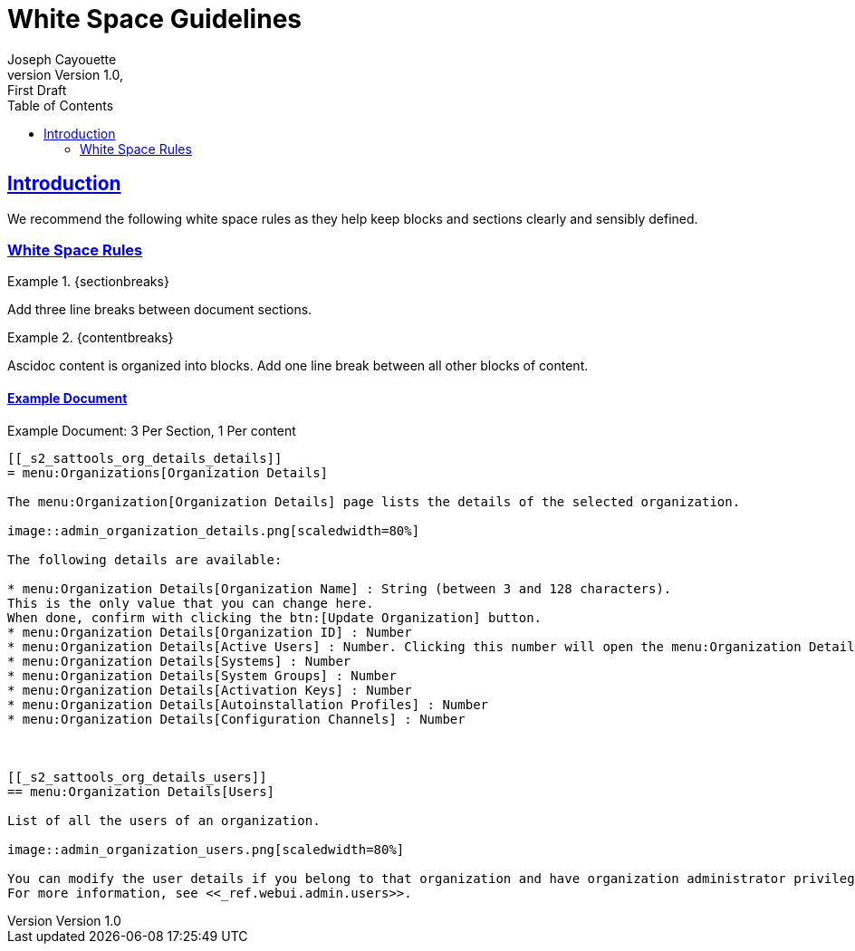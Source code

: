 = White Space Guidelines
ifndef::env-github[]
:author: Joseph Cayouette
:revdate:
:revnumber: Version 1.0
:revremark: First Draft
:keywords: introduction, asciidoctor, best practices, syntax
:experimental:
:sectlinks:
:sectanchor:
// Table of Contents
:toc:
endif::[]
// Github Admonitions
ifdef::env-github[]
:tip-caption: :bulb:
:note-caption: :information_source:
:important-caption: :heavy_exclamation_mark:
:caution-caption: :fire:
:warning-caption: :warning:
// Section Options
:sectlinks:
:sectanchor:
// Images For this Guide
:imagesdir: ./images
:toc: []
:experimental:
:sectionbreaks: Section Breaks
:contentbreaks: Content Breaks
endif::[]

== Introduction

We recommend the following white space rules as they help keep blocks and sections clearly and sensibly defined.


=== White Space Rules

.{sectionbreaks}
====
Add three line breaks between document sections.
====

.{contentbreaks}
====
Ascidoc content is organized into blocks. Add one line break between all other blocks of content.
====

==== Example Document

.Example Document: 3 Per Section, 1 Per content
[source,asciidoc]
----
[[_s2_sattools_org_details_details]]
= menu:Organizations[Organization Details]

The menu:Organization[Organization Details] page lists the details of the selected organization.

image::admin_organization_details.png[scaledwidth=80%]

The following details are available:

* menu:Organization Details[Organization Name] : String (between 3 and 128 characters).
This is the only value that you can change here.
When done, confirm with clicking the btn:[Update Organization] button.
* menu:Organization Details[Organization ID] : Number
* menu:Organization Details[Active Users] : Number. Clicking this number will open the menu:Organization Details[Users] tab. For more information, see <<_s2_sattools_org_details_users>>.
* menu:Organization Details[Systems] : Number
* menu:Organization Details[System Groups] : Number
* menu:Organization Details[Activation Keys] : Number
* menu:Organization Details[Autoinstallation Profiles] : Number
* menu:Organization Details[Configuration Channels] : Number



[[_s2_sattools_org_details_users]]
== menu:Organization Details[Users]

List of all the users of an organization.

image::admin_organization_users.png[scaledwidth=80%]

You can modify the user details if you belong to that organization and have organization administrator privileges.
For more information, see <<_ref.webui.admin.users>>.
----
